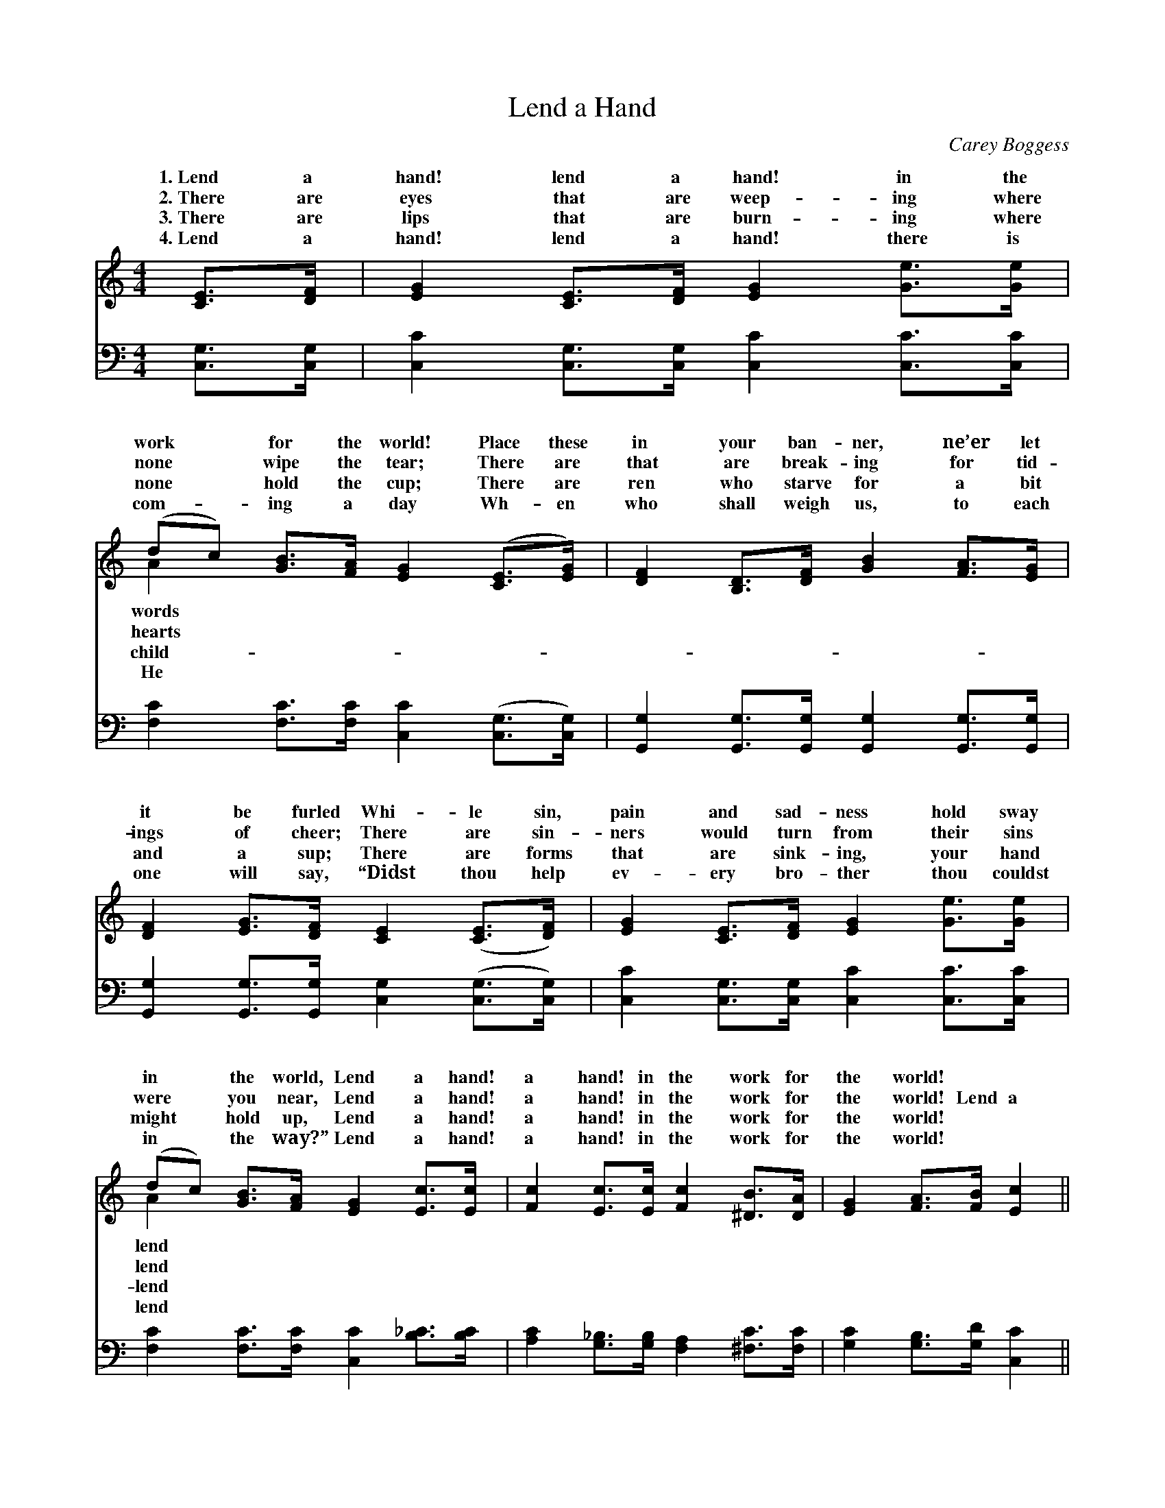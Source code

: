X:1
T:Lend a Hand
C:Carey Boggess
Z:Public Domain
%%score ( 1 2 ) ( 3 4 )
L:1/8
M:4/4
I:linebreak $
K:C
V:1 treble 
V:2 treble 
L:1/4
V:3 bass 
V:4 bass 
L:1/4
V:1
 [CE]>[DF] | [EG]2 [CE]>[DF] [EG]2 [Ge]>[Ge] |$ (dc) [GB]>[FA] [EG]2 ([CE]>[EG]) | %3
w: 1.~Lend a|hand! lend a hand! in the|work * for the world! Place these|
w: 2.~There are|eyes that are weep- ing where|none * wipe the tear; There are|
w: 3.~There are|lips that are burn- ing where|none * hold the cup; There are|
w: 4.~Lend a|hand! lend a hand! there is|com- * ing a day Wh- en|
 [DF]2 [B,D]>[DF] [GB]2 [FA]>[EG] |$ [DF]2 [EG]>[DF] [CE]2 ([CE]>[DF]) | %5
w: in your ban- ner, ne’er let|it be furled Whi- le sin,|
w: that are break- ing for tid-|ings of cheer; There are sin-|
w: ren who starve for a bit|and a sup; There are forms|
w: who shall weigh us, to each|one will say, “Didst thou help|
 [EG]2 [CE]>[DF] [EG]2 [Ge]>[Ge] |$ (dc) [GB]>[FA] [EG]2 [Ec]>[Ec] | %7
w: pain and sad- ness hold sway|in * the world, Lend a hand!|
w: ners would turn from their sins|were * you near, Lend a hand!|
w: that are sink- ing, your hand|might * hold up, Lend a hand!|
w: ev- ery bro- ther thou couldst|in * the way?” Lend a hand!|
 [Fc]2 [Ec]>[Ec] [Fc]2 [^DB]>[DA] | [EG]2 [FA]>[FB] [Ec]2 ||$"^Refrain" G>G | %10
w: a hand! in the work for|the world! * *||
w: a hand! in the work for|the world! Lend a|hand! Lend|
w: a hand! in the work for|the world! * *||
w: a hand! in the work for|the world! * *||
 (z2 E>E E2) [EG]>[EA] | F2 F>F F2 [FG]>[FA] |$ [FB]2 [DB]>[Ec] [Fd]2 [Ge]>[Fd] | %13
w: |||
w: * * * a hand!|* * * * a hand|the work for the world! Lend|
w: |||
w: |||
 (E2 E>F E2) c>d |$ (z2 E>E F2) c>d | z2 E>E F2 [^DB]>[DA] | [EG]2 [DB]>[Ec] [Fd]2 [FA]>[FB] | %17
w: ||||
w: a * * * hand! Lend|* * * hand! Lend|* * * hand in|* work for the world! *|
w: ||||
w: ||||
 [Ec]6 |] %18
w: |
w: |
w: |
w: |
V:2
 x | x4 |$ A x3 | x4 |$ x4 | x4 |$ A x3 | x4 | x3 ||$ x | c3 x | B3 x |$ x4 | c3 x |$ c3 x | c3 x | %16
w: ||words||||lend||||||||||
w: ||hearts||||lend||||Lend|in||a|a|the|
w: ||child-||||lend||||||||||
w: ||He||||lend||||||||||
 x4 | x3 |] %18
w: ||
w: ||
w: ||
w: ||
V:3
 [C,G,]>[C,G,] | [C,C]2 [C,G,]>[C,G,] [C,C]2 [C,C]>[C,C] |$ %2
w: ~ ~|~ ~ ~ ~ ~ ~|
 [F,C]2 [F,C]>[F,C] [C,C]2 ([C,G,]>[C,G,]) | [G,,G,]2 [G,,G,]>[G,,G,] [G,,G,]2 [G,,G,]>[G,,G,] |$ %4
w: ~ ~ ~ ~ ~ *|~ ~ ~ ~ ~ ~|
 [G,,G,]2 [G,,G,]>[G,,G,] [C,G,]2 ([C,G,]>[C,G,]) | [C,C]2 [C,G,]>[C,G,] [C,C]2 [C,C]>[C,C] |$ %6
w: ~ ~ ~ ~ ~ *|~ ~ ~ ~ ~ ~|
 [F,C]2 [F,C]>[F,C] [C,C]2 [B,_C]>[B,C] | [A,C]2 [G,_B,]>[G,B,] [F,A,]2 [^F,C]>[F,C] | %8
w: ~ ~ ~ ~ ~ ~|~ ~ ~ ~ ~ ~|
 [G,C]2 [G,B,]>[G,D] [C,C]2 ||$ G,2 | C,2 [C,G,]>[C,G,] [C,G,]2 [C,C]>[C,C] | %11
w: ~ ~ ~ ~|~|~ Lend a hand in the|
 [G,D]2 [G,D]>[G,D] [G,D]2 [G,B,]>[G,C] |$ [G,D]2 [G,D]>[G,C] [G,B,]2 [G,B,]>[G,B,] | %13
w: work for the world! ~ ~|~ ~ ~ ~ ~ ~|
 [C,C]2 [C,G,]>[C,A,] [C,G,]2 C,2 |$ C,2 [_B,C]>[B,C] [A,C]2 [A,C]2 | %15
w: ~ Lend a hand! ~|~ Lend a hand! ~|
 [A,C]2 [G,_B,]>[G,B,] [F,A,]2 [^F,C]>[F,C] | [G,C]2 G,>G, [G,,B,]2 [G,,B,]>[G,,C] | [C,G,]6 |] %18
w: ~ Lend a hand! * *|||
V:4
 x | x4 |$ x4 | x4 |$ x4 | x4 |$ x4 | x4 | x3 ||$ x | x4 | x4 |$ x4 | x4 |$ x4 | x4 | %16
 x G,/>G,/ x2 | x3 |] %18
